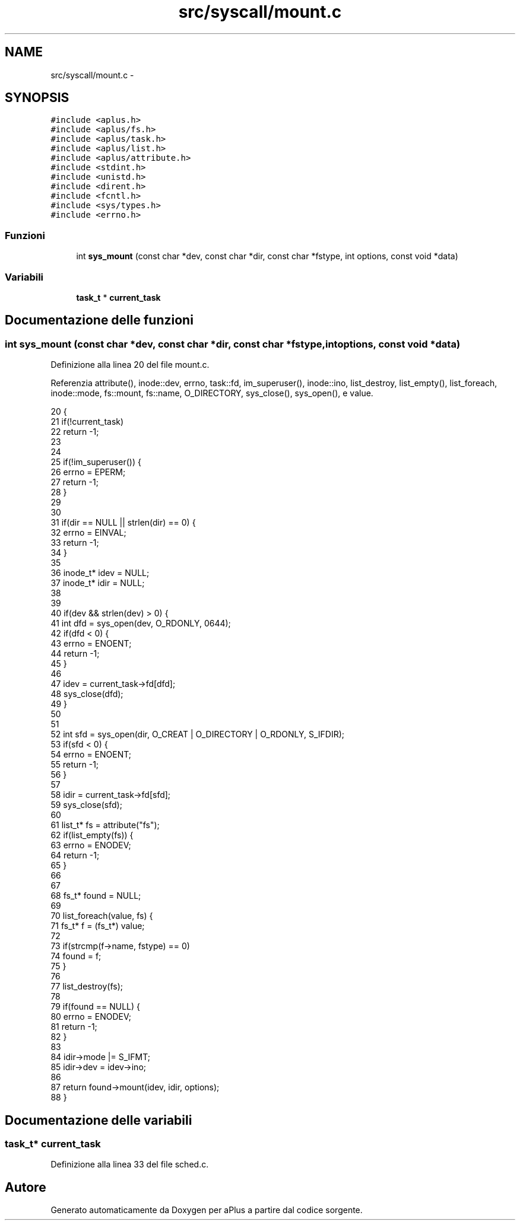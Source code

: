 .TH "src/syscall/mount.c" 3 "Dom 9 Nov 2014" "Version 0.1" "aPlus" \" -*- nroff -*-
.ad l
.nh
.SH NAME
src/syscall/mount.c \- 
.SH SYNOPSIS
.br
.PP
\fC#include <aplus\&.h>\fP
.br
\fC#include <aplus/fs\&.h>\fP
.br
\fC#include <aplus/task\&.h>\fP
.br
\fC#include <aplus/list\&.h>\fP
.br
\fC#include <aplus/attribute\&.h>\fP
.br
\fC#include <stdint\&.h>\fP
.br
\fC#include <unistd\&.h>\fP
.br
\fC#include <dirent\&.h>\fP
.br
\fC#include <fcntl\&.h>\fP
.br
\fC#include <sys/types\&.h>\fP
.br
\fC#include <errno\&.h>\fP
.br

.SS "Funzioni"

.in +1c
.ti -1c
.RI "int \fBsys_mount\fP (const char *dev, const char *dir, const char *fstype, int options, const void *data)"
.br
.in -1c
.SS "Variabili"

.in +1c
.ti -1c
.RI "\fBtask_t\fP * \fBcurrent_task\fP"
.br
.in -1c
.SH "Documentazione delle funzioni"
.PP 
.SS "int sys_mount (const char *dev, const char *dir, const char *fstype, intoptions, const void *data)"

.PP
Definizione alla linea 20 del file mount\&.c\&.
.PP
Referenzia attribute(), inode::dev, errno, task::fd, im_superuser(), inode::ino, list_destroy, list_empty(), list_foreach, inode::mode, fs::mount, fs::name, O_DIRECTORY, sys_close(), sys_open(), e value\&.
.PP
.nf
20                                                                                                    {
21     if(!current_task)
22         return -1;
23 
24 
25     if(!im_superuser()) {
26         errno = EPERM;
27         return -1;
28     }
29 
30 
31     if(dir == NULL || strlen(dir) == 0) {
32         errno = EINVAL;
33         return -1;
34     }
35 
36     inode_t* idev = NULL;
37     inode_t* idir = NULL;
38 
39 
40     if(dev && strlen(dev) > 0) {
41         int dfd = sys_open(dev, O_RDONLY, 0644);
42         if(dfd < 0) {
43             errno = ENOENT;
44             return -1;
45         }
46 
47         idev = current_task->fd[dfd];
48         sys_close(dfd);
49     }
50 
51 
52     int sfd = sys_open(dir, O_CREAT | O_DIRECTORY | O_RDONLY, S_IFDIR);
53     if(sfd < 0) {
54         errno = ENOENT;
55         return -1;
56     }
57 
58     idir = current_task->fd[sfd];
59     sys_close(sfd);
60 
61     list_t* fs = attribute("fs");
62     if(list_empty(fs)) {
63         errno = ENODEV;
64         return -1;
65     }
66     
67 
68     fs_t* found = NULL;
69 
70     list_foreach(value, fs) {
71         fs_t* f = (fs_t*) value;
72 
73         if(strcmp(f->name, fstype) == 0)
74             found = f;
75     }
76 
77     list_destroy(fs);
78 
79     if(found == NULL) {
80         errno = ENODEV;
81         return -1;
82     }
83 
84     idir->mode |= S_IFMT;
85     idir->dev = idev->ino;
86 
87     return found->mount(idev, idir, options);
88 }
.fi
.SH "Documentazione delle variabili"
.PP 
.SS "\fBtask_t\fP* current_task"

.PP
Definizione alla linea 33 del file sched\&.c\&.
.SH "Autore"
.PP 
Generato automaticamente da Doxygen per aPlus a partire dal codice sorgente\&.
